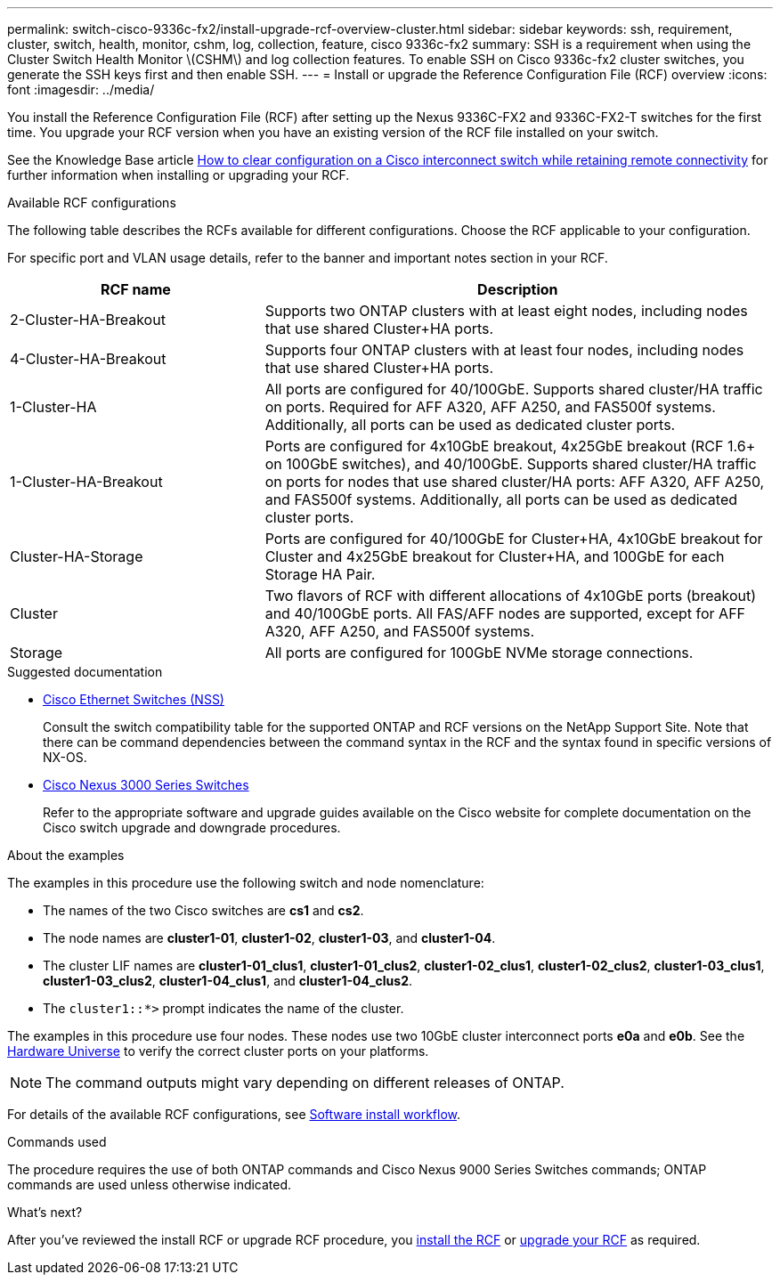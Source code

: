 ---
permalink: switch-cisco-9336c-fx2/install-upgrade-rcf-overview-cluster.html
sidebar: sidebar
keywords: ssh, requirement, cluster, switch, health, monitor, cshm, log, collection, feature, cisco 9336c-fx2
summary: SSH is a requirement when using the Cluster Switch Health Monitor \(CSHM\) and log collection features. To enable SSH on Cisco 9336c-fx2 cluster switches, you generate the SSH keys first and then enable SSH.
---
= Install or upgrade the Reference Configuration File (RCF) overview
:icons: font
:imagesdir: ../media/

[.lead]
You install the Reference Configuration File (RCF) after setting up the Nexus 9336C-FX2 and 9336C-FX2-T switches for the first time. You upgrade your RCF version when you have an existing version of the RCF file installed on your switch. 

See the Knowledge Base article link:https://kb.netapp.com/on-prem/Switches/Cisco-KBs/How_to_clear_configuration_on_a_Cisco_interconnect_switch_while_retaining_remote_connectivity[How to clear configuration on a Cisco interconnect switch while retaining remote connectivity^] for further information when installing or upgrading your RCF.

.Available RCF configurations
The following table describes the RCFs available for different configurations. Choose the RCF applicable to your configuration.

For specific port and VLAN usage details, refer to the banner and important notes section in your RCF.

[options="header" cols="1,2"]
|===
| RCF name | Description
a|
2-Cluster-HA-Breakout
a|
Supports two ONTAP clusters with at least eight nodes, including nodes that use shared Cluster+HA ports.
a|
4-Cluster-HA-Breakout
a|
Supports four ONTAP clusters with at least four nodes, including nodes that use shared Cluster+HA ports.
a|
1-Cluster-HA
a|
All ports are configured for 40/100GbE. Supports shared cluster/HA traffic on ports. Required for AFF A320, AFF A250, and FAS500f systems. Additionally, all ports can be used as dedicated cluster ports.
a|
1-Cluster-HA-Breakout
a|
Ports are configured for 4x10GbE breakout, 4x25GbE breakout (RCF 1.6+ on 100GbE switches), and 40/100GbE. Supports shared cluster/HA traffic on ports for nodes that use shared cluster/HA ports: AFF A320, AFF A250, and FAS500f systems. Additionally, all ports can be used as dedicated cluster ports.
a|
Cluster-HA-Storage
a|
Ports are configured for 40/100GbE for Cluster+HA, 4x10GbE breakout for Cluster and 4x25GbE breakout for Cluster+HA, and 100GbE for each Storage HA Pair.
a|
Cluster
a|
Two flavors of RCF with different allocations of 4x10GbE ports (breakout) and 40/100GbE ports. All FAS/AFF nodes are supported, except for AFF A320, AFF A250, and FAS500f systems.
a|
Storage
a|
All ports are configured for 100GbE NVMe storage connections.
|===

.Suggested documentation
* link:https://mysupport.netapp.com/site/info/cisco-ethernet-switch[Cisco Ethernet Switches (NSS)^]
+
Consult the switch compatibility table for the supported ONTAP and RCF versions on the NetApp Support Site. Note that there can be command dependencies between the command syntax in the RCF and the syntax found in specific versions of NX-OS.

* link:https://www.cisco.com/c/en/us/support/switches/nexus-3000-series-switches/products-installation-guides-list.html[Cisco Nexus 3000 Series Switches^]
+
Refer to the appropriate software and upgrade guides available on the Cisco website for complete documentation on the Cisco switch upgrade and downgrade procedures.

.About the examples
The examples in this procedure use the following switch and node nomenclature:

* The names of the two Cisco switches are *cs1* and *cs2*.
* The node names are *cluster1-01*, *cluster1-02*, *cluster1-03*, and *cluster1-04*.
* The cluster LIF names are *cluster1-01_clus1*, *cluster1-01_clus2*, *cluster1-02_clus1*, *cluster1-02_clus2*, *cluster1-03_clus1*, *cluster1-03_clus2*, *cluster1-04_clus1*, and *cluster1-04_clus2*.
* The `cluster1::*>` prompt indicates the name of the cluster.

The examples in this procedure use four nodes. These nodes use two 10GbE cluster interconnect ports *e0a* and *e0b*. See the https://hwu.netapp.com/SWITCH/INDEX[Hardware Universe^] to verify the correct cluster ports on your platforms.

NOTE: The command outputs might vary depending on different releases of ONTAP.

For details of the available RCF configurations, see link:configure-software-overview-9336c-cluster.html[Software install workflow].

.Commands used
The procedure requires the use of both ONTAP commands and Cisco Nexus 9000 Series Switches commands; ONTAP commands are used unless otherwise indicated.

.What's next?

After you've reviewed the install RCF or upgrade RCF procedure, you link:install-rcf-software-9336c-cluster.html[install the RCF] or link:upgrade-rcf-software-9336c-cluster.html[upgrade your RCF] as required.

// New content for GH issue #204 (reopened), 2024-SEP-10
// Updates for GH issues #204 & 207, 2024-SEP-25
// Updates for AFFFASDOC-318, 2025-APR-08
// AFFFASDOC-380, 2025-AUG-28